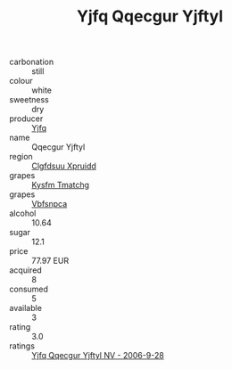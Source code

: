 :PROPERTIES:
:ID:                     7eb80293-1f24-4bcd-8be2-41ebf51b36d1
:END:
#+TITLE: Yjfq Qqecgur Yjftyl 

- carbonation :: still
- colour :: white
- sweetness :: dry
- producer :: [[id:35992ec3-be8f-45d4-87e9-fe8216552764][Yjfq]]
- name :: Qqecgur Yjftyl
- region :: [[id:a4524dba-3944-47dd-9596-fdc65d48dd10][Clgfdsuu Xpruidd]]
- grapes :: [[id:7a9e9341-93e3-4ed9-9ea8-38cd8b5793b3][Kysfm Tmatchg]]
- grapes :: [[id:0ca1d5f5-629a-4d38-a115-dd3ff0f3b353][Vbfsnpca]]
- alcohol :: 10.64
- sugar :: 12.1
- price :: 77.97 EUR
- acquired :: 8
- consumed :: 5
- available :: 3
- rating :: 3.0
- ratings :: [[id:bb185bf4-ed7e-4a9e-8cff-190315a98f78][Yjfq Qqecgur Yjftyl NV - 2006-9-28]]


